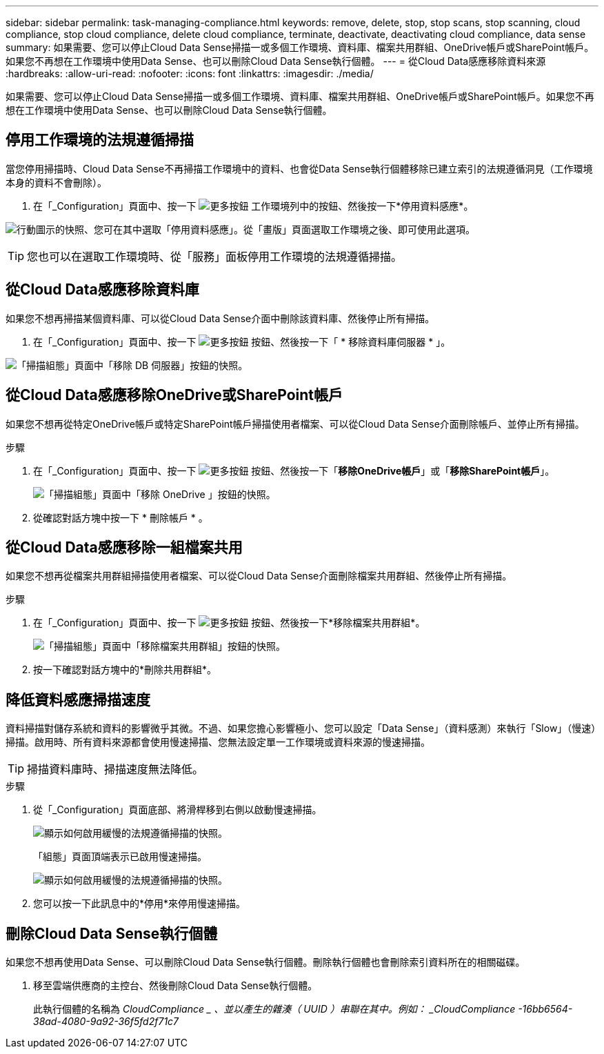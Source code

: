---
sidebar: sidebar 
permalink: task-managing-compliance.html 
keywords: remove, delete, stop, stop scans, stop scanning, cloud compliance, stop cloud compliance, delete cloud compliance, terminate, deactivate, deactivating cloud compliance, data sense 
summary: 如果需要、您可以停止Cloud Data Sense掃描一或多個工作環境、資料庫、檔案共用群組、OneDrive帳戶或SharePoint帳戶。如果您不再想在工作環境中使用Data Sense、也可以刪除Cloud Data Sense執行個體。 
---
= 從Cloud Data感應移除資料來源
:hardbreaks:
:allow-uri-read: 
:nofooter: 
:icons: font
:linkattrs: 
:imagesdir: ./media/


[role="lead"]
如果需要、您可以停止Cloud Data Sense掃描一或多個工作環境、資料庫、檔案共用群組、OneDrive帳戶或SharePoint帳戶。如果您不再想在工作環境中使用Data Sense、也可以刪除Cloud Data Sense執行個體。



== 停用工作環境的法規遵循掃描

當您停用掃描時、Cloud Data Sense不再掃描工作環境中的資料、也會從Data Sense執行個體移除已建立索引的法規遵循洞見（工作環境本身的資料不會刪除）。

. 在「_Configuration」頁面中、按一下 image:screenshot_gallery_options.gif["更多按鈕"] 工作環境列中的按鈕、然後按一下*停用資料感應*。


image:screenshot_deactivate_compliance_scan.png["行動圖示的快照、您可在其中選取「停用資料感應」。從「畫版」頁面選取工作環境之後、即可使用此選項。"]


TIP: 您也可以在選取工作環境時、從「服務」面板停用工作環境的法規遵循掃描。



== 從Cloud Data感應移除資料庫

如果您不想再掃描某個資料庫、可以從Cloud Data Sense介面中刪除該資料庫、然後停止所有掃描。

. 在「_Configuration」頁面中、按一下 image:screenshot_gallery_options.gif["更多按鈕"] 按鈕、然後按一下「 * 移除資料庫伺服器 * 」。


image:screenshot_compliance_remove_db.png["「掃描組態」頁面中「移除 DB 伺服器」按鈕的快照。"]



== 從Cloud Data感應移除OneDrive或SharePoint帳戶

如果您不想再從特定OneDrive帳戶或特定SharePoint帳戶掃描使用者檔案、可以從Cloud Data Sense介面刪除帳戶、並停止所有掃描。

.步驟
. 在「_Configuration」頁面中、按一下 image:screenshot_gallery_options.gif["更多按鈕"] 按鈕、然後按一下「*移除OneDrive帳戶*」或「*移除SharePoint帳戶*」。
+
image:screenshot_compliance_remove_onedrive.png["「掃描組態」頁面中「移除 OneDrive 」按鈕的快照。"]

. 從確認對話方塊中按一下 * 刪除帳戶 * 。




== 從Cloud Data感應移除一組檔案共用

如果您不想再從檔案共用群組掃描使用者檔案、可以從Cloud Data Sense介面刪除檔案共用群組、然後停止所有掃描。

.步驟
. 在「_Configuration」頁面中、按一下 image:screenshot_gallery_options.gif["更多按鈕"] 按鈕、然後按一下*移除檔案共用群組*。
+
image:screenshot_compliance_remove_fileshare_group.png["「掃描組態」頁面中「移除檔案共用群組」按鈕的快照。"]

. 按一下確認對話方塊中的*刪除共用群組*。




== 降低資料感應掃描速度

資料掃描對儲存系統和資料的影響微乎其微。不過、如果您擔心影響極小、您可以設定「Data Sense」（資料感測）來執行「Slow」（慢速）掃描。啟用時、所有資料來源都會使用慢速掃描、您無法設定單一工作環境或資料來源的慢速掃描。


TIP: 掃描資料庫時、掃描速度無法降低。

.步驟
. 從「_Configuration」頁面底部、將滑桿移到右側以啟動慢速掃描。
+
image:screenshot_slow_scan_enable.png["顯示如何啟用緩慢的法規遵循掃描的快照。"]

+
「組態」頁面頂端表示已啟用慢速掃描。

+
image:screenshot_slow_scan_disable.png["顯示如何啟用緩慢的法規遵循掃描的快照。"]

. 您可以按一下此訊息中的*停用*來停用慢速掃描。




== 刪除Cloud Data Sense執行個體

如果您不想再使用Data Sense、可以刪除Cloud Data Sense執行個體。刪除執行個體也會刪除索引資料所在的相關磁碟。

. 移至雲端供應商的主控台、然後刪除Cloud Data Sense執行個體。
+
此執行個體的名稱為 _CloudCompliance _ 、並以產生的雜湊（ UUID ）串聯在其中。例如： _CloudCompliance -16bb6564-38ad-4080-9a92-36f5fd2f71c7_


